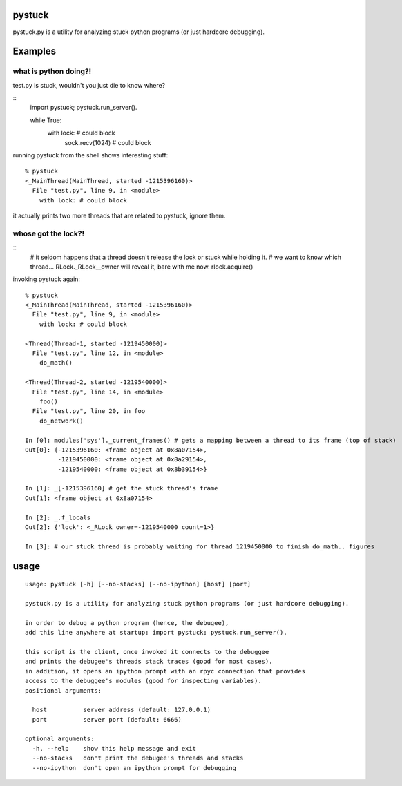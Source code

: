 =======
pystuck
=======

pystuck.py is a utility for analyzing stuck python programs (or just hardcore debugging).

========
Examples
========

what is python doing?!
======================

test.py is stuck, wouldn't you just die to know where?

::
    import pystuck; pystuck.run_server().

    while True:
        with lock: # could block
             sock.recv(1024) # could block
  
running pystuck from the shell shows interesting stuff:

::
    
    % pystuck
    <_MainThread(MainThread, started -1215396160)>
      File "test.py", line 9, in <module>
        with lock: # could block

it actually prints two more threads that are related to pystuck, ignore them.

whose got the lock?!
====================

::
    # it seldom happens that a thread doesn't release the lock or stuck while holding it.
    # we want to know which thread... RLock._RLock__owner will reveal it, bare with me now.
    rlock.acquire() 

invoking pystuck again:

::
  
    % pystuck
    <_MainThread(MainThread, started -1215396160)>
      File "test.py", line 9, in <module>
        with lock: # could block
    
    <Thread(Thread-1, started -1219450000)>
      File "test.py", line 12, in <module>
        do_math()
  
    <Thread(Thread-2, started -1219540000)>
      File "test.py", line 14, in <module>
        foo()
      File "test.py", line 20, in foo
        do_network()

    In [0]: modules['sys']._current_frames() # gets a mapping between a thread to its frame (top of stack)
    Out[0]: {-1215396160: <frame object at 0x8a07154>, 
             -1219450000: <frame object at 0x8a29154>,
             -1219540000: <frame object at 0x8b39154>}
             
    In [1]: _[-1215396160] # get the stuck thread's frame
    Out[1]: <frame object at 0x8a07154> 
    
    In [2]: _.f_locals
    Out[2]: {'lock': <_RLock owner=-1219540000 count=1>}

    In [3]: # our stuck thread is probably waiting for thread 1219450000 to finish do_math.. figures

=====
usage
=====

:: 

   usage: pystuck [-h] [--no-stacks] [--no-ipython] [host] [port]

   pystuck.py is a utility for analyzing stuck python programs (or just hardcore debugging).

   in order to debug a python program (hence, the debugee),
   add this line anywhere at startup: import pystuck; pystuck.run_server().

   this script is the client, once invoked it connects to the debuggee
   and prints the debugee's threads stack traces (good for most cases).
   in addition, it opens an ipython prompt with an rpyc connection that provides
   access to the debuggee's modules (good for inspecting variables).
   positional arguments:

     host          server address (default: 127.0.0.1)
     port          server port (default: 6666)

   optional arguments:
     -h, --help    show this help message and exit
     --no-stacks   don't print the debugee's threads and stacks
     --no-ipython  don't open an ipython prompt for debugging
